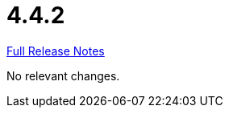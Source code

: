 // SPDX-FileCopyrightText: 2023 Artemis Changelog Contributors
//
// SPDX-License-Identifier: CC-BY-SA-4.0

= 4.4.2

link:https://github.com/ls1intum/Artemis/releases/tag/4.4.2[Full Release Notes]

No relevant changes.
